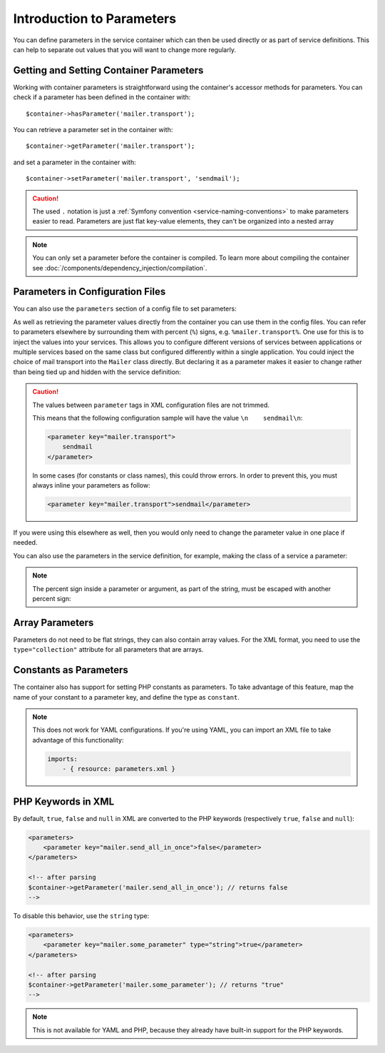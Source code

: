 .. index::
   single: DependencyInjection; Parameters

Introduction to Parameters
==========================

You can define parameters in the service container which can then be used
directly or as part of service definitions. This can help to separate out
values that you will want to change more regularly.

Getting and Setting Container Parameters
----------------------------------------

Working with container parameters is straightforward using the container's
accessor methods for parameters. You can check if a parameter has been defined
in the container with::

     $container->hasParameter('mailer.transport');

You can retrieve a parameter set in the container with::

    $container->getParameter('mailer.transport');

and set a parameter in the container with::

    $container->setParameter('mailer.transport', 'sendmail');

.. caution::

    The used ``.`` notation is just a
    :ref:`Symfony convention <service-naming-conventions>` to make parameters
    easier to read. Parameters are just flat key-value elements, they can't be
    organized into a nested array

.. note::

    You can only set a parameter before the container is compiled. To learn
    more about compiling the container see
    :doc:`/components/dependency_injection/compilation`.

Parameters in Configuration Files
---------------------------------

You can also use the ``parameters`` section of a config file to set parameters:

.. configuration-block::

    .. code-block:: yaml

        parameters:
            mailer.transport: sendmail

    .. code-block:: xml

        <?xml version="1.0" encoding="UTF-8" ?>
        <container xmlns="http://symfony.com/schema/dic/services"
            xmlns:xsi="http://www.w3.org/2001/XMLSchema-instance"
            xsi:schemaLocation="http://symfony.com/schema/dic/services http://symfony.com/schema/dic/services/services-1.0.xsd">

            <parameters>
                <parameter key="mailer.transport">sendmail</parameter>
            </parameters>
        </container>

    .. code-block:: php

        $container->setParameter('mailer.transport', 'sendmail');

As well as retrieving the parameter values directly from the container you
can use them in the config files. You can refer to parameters elsewhere by
surrounding them with percent (``%``) signs, e.g. ``%mailer.transport%``.
One use for this is to inject the values into your services. This allows
you to configure different versions of services between applications or multiple
services based on the same class but configured differently within a single
application. You could inject the choice of mail transport into the ``Mailer``
class directly. But declaring it as a parameter makes it easier to change
rather than being tied up and hidden with the service definition:

.. configuration-block::

    .. code-block:: yaml

        parameters:
            mailer.transport: sendmail

        services:
            mailer:
                class:     Mailer
                arguments: ['%mailer.transport%']

    .. code-block:: xml

        <?xml version="1.0" encoding="UTF-8" ?>
        <container xmlns="http://symfony.com/schema/dic/services"
            xmlns:xsi="http://www.w3.org/2001/XMLSchema-instance"
            xsi:schemaLocation="http://symfony.com/schema/dic/services http://symfony.com/schema/dic/services/services-1.0.xsd">

            <parameters>
                <parameter key="mailer.transport">sendmail</parameter>
            </parameters>

            <services>
                <service id="mailer" class="Mailer">
                    <argument>%mailer.transport%</argument>
                </service>
            </services>
        </container>

    .. code-block:: php

        use Symfony\Component\DependencyInjection\Reference;

        $container->setParameter('mailer.transport', 'sendmail');

        $container
            ->register('mailer', 'Mailer')
            ->addArgument('%mailer.transport%');

.. caution::

    The values between ``parameter`` tags in XML configuration files are not
    trimmed.

    This means that the following configuration sample will have the value
    ``\n    sendmail\n``:

    .. code-block:: xml

        <parameter key="mailer.transport">
            sendmail
        </parameter>

    In some cases (for constants or class names), this could throw errors. In
    order to prevent this, you must always inline your parameters as follow:

    .. code-block:: xml

        <parameter key="mailer.transport">sendmail</parameter>

If you were using this elsewhere as well, then you would only need to change
the parameter value in one place if needed.

You can also use the parameters in the service definition, for example,
making the class of a service a parameter:

.. configuration-block::

    .. code-block:: yaml

        parameters:
            mailer.transport: sendmail

        services:
            mailer:
                class:     Mailer
                arguments: ["%mailer.transport%"]

    .. code-block:: xml

        <?xml version="1.0" encoding="UTF-8" ?>
        <container xmlns="http://symfony.com/schema/dic/services"
            xmlns:xsi="http://www.w3.org/2001/XMLSchema-instance"
            xsi:schemaLocation="http://symfony.com/schema/dic/services http://symfony.com/schema/dic/services/services-1.0.xsd">

            <parameters>
                <parameter key="mailer.transport">sendmail</parameter>
            </parameters>

            <services>
                <service id="mailer" class="Mailer">
                    <argument>%mailer.transport%</argument>
                </service>
            </services>
        </container>

    .. code-block:: php

        use Symfony\Component\DependencyInjection\Reference;

        $container->setParameter('mailer.transport', 'sendmail');

        $container
            ->register('mailer', 'Mailer')
            ->addArgument('%mailer.transport%');

.. note::

    The percent sign inside a parameter or argument, as part of the string, must
    be escaped with another percent sign:

    .. configuration-block::

        .. code-block:: yaml

            arguments: ["http://symfony.com/?foo=%%s&bar=%%d"]

        .. code-block:: xml

            <argument>http://symfony.com/?foo=%%s&bar=%%d</argument>

        .. code-block:: php

            ->addArgument('http://symfony.com/?foo=%%s&bar=%%d');

.. _component-di-parameters-array:

Array Parameters
----------------

Parameters do not need to be flat strings, they can also contain array values.
For the XML format, you need to use the ``type="collection"`` attribute for
all parameters that are arrays.

.. configuration-block::

    .. code-block:: yaml

        parameters:
            my_mailer.gateways:
                - mail1
                - mail2
                - mail3
            my_multilang.language_fallback:
                en:
                    - en
                    - fr
                fr:
                    - fr
                    - en

    .. code-block:: xml

        <?xml version="1.0" encoding="UTF-8" ?>
        <container xmlns="http://symfony.com/schema/dic/services"
            xmlns:xsi="http://www.w3.org/2001/XMLSchema-instance"
            xsi:schemaLocation="http://symfony.com/schema/dic/services http://symfony.com/schema/dic/services/services-1.0.xsd">

            <parameters>
                <parameter key="my_mailer.gateways" type="collection">
                    <parameter>mail1</parameter>
                    <parameter>mail2</parameter>
                    <parameter>mail3</parameter>
                </parameter>
                <parameter key="my_multilang.language_fallback" type="collection">
                    <parameter key="en" type="collection">
                        <parameter>en</parameter>
                        <parameter>fr</parameter>
                    </parameter>
                    <parameter key="fr" type="collection">
                        <parameter>fr</parameter>
                        <parameter>en</parameter>
                    </parameter>
                </parameter>
            </parameters>
        </container>

    .. code-block:: php

        $container->setParameter('my_mailer.gateways', array('mail1', 'mail2', 'mail3'));
        $container->setParameter('my_multilang.language_fallback', array(
            'en' => array('en', 'fr'),
            'fr' => array('fr', 'en'),
        ));

.. _component-di-parameters-constants:

Constants as Parameters
-----------------------

The container also has support for setting PHP constants as parameters. To
take advantage of this feature, map the name of your constant to a parameter
key, and define the type as ``constant``.

.. configuration-block::

    .. code-block:: xml

        <?xml version="1.0" encoding="UTF-8" ?>
        <container xmlns="http://symfony.com/schema/dic/services"
            xmlns:xsi="http://www.w3.org/2001/XMLSchema-instance"
            xsi:schemaLocation="http://symfony.com/schema/dic/services http://symfony.com/schema/dic/services/services-1.0.xsd">

            <parameters>
                <parameter key="global.constant.value" type="constant">GLOBAL_CONSTANT</parameter>
                <parameter key="my_class.constant.value" type="constant">My_Class::CONSTANT_NAME</parameter>
            </parameters>
        </container>

    .. code-block:: php

        $container->setParameter('global.constant.value', GLOBAL_CONSTANT);
        $container->setParameter('my_class.constant.value', My_Class::CONSTANT_NAME);

.. note::

    This does not work for YAML configurations. If you're using YAML, you
    can import an XML file to take advantage of this functionality:

    .. code-block:: yaml

        imports:
            - { resource: parameters.xml }

PHP Keywords in XML
-------------------

By default, ``true``, ``false`` and ``null`` in XML are converted to the PHP
keywords (respectively ``true``, ``false`` and ``null``):

.. code-block:: xml

    <parameters>
        <parameter key="mailer.send_all_in_once">false</parameter>
    </parameters>

    <!-- after parsing
    $container->getParameter('mailer.send_all_in_once'); // returns false
    -->

To disable this behavior, use the ``string`` type:

.. code-block:: xml

    <parameters>
        <parameter key="mailer.some_parameter" type="string">true</parameter>
    </parameters>

    <!-- after parsing
    $container->getParameter('mailer.some_parameter'); // returns "true"
    -->

.. note::

    This is not available for YAML and PHP, because they already have built-in
    support for the PHP keywords.
